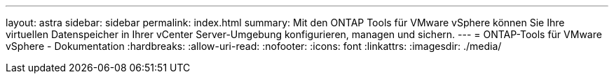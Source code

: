 ---
layout: astra 
sidebar: sidebar 
permalink: index.html 
summary: Mit den ONTAP Tools für VMware vSphere können Sie Ihre virtuellen Datenspeicher in Ihrer vCenter Server-Umgebung konfigurieren, managen und sichern. 
---
= ONTAP-Tools für VMware vSphere - Dokumentation
:hardbreaks:
:allow-uri-read: 
:nofooter: 
:icons: font
:linkattrs: 
:imagesdir: ./media/


